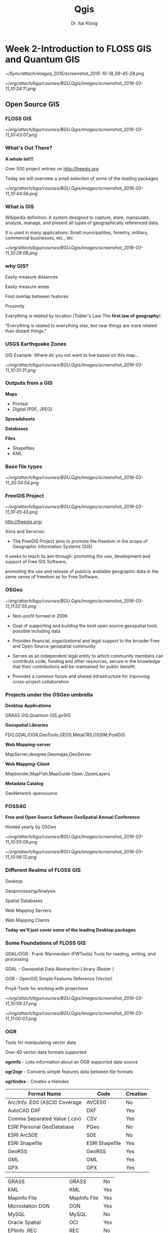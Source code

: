 # -*- mode: Org; org-download-image-dir: "/home/zeltak/org/attach/bgu/courses/BGU.Qgis/images/"; org-download-heading-lvl: nil; -*-
#+Title:Qgis
#+Author: Dr. Itai Kloog 
#+Email: ikloog@bgu.ac.il
#+REVEAL_TITLE_SLIDE_BACKGROUND: /home/zeltak/org/attach/bgu/courses/BGU.Qgis/images/floss_course_header.png

#+OPTIONS: reveal_center:t reveal_progress:t reveal_history:nil reveal_control:t
# #+OPTIONS: reveal_center:t 
#+OPTIONS: reveal_rolling_links:t reveal_keyboard:t reveal_overview:t num:nil
#+OPTIONS: reveal_width:1200 reveal_height:800
#+OPTIONS: toc:nil
# #+REVEAL: split
#+REVEAL_MARGIN: 0.1
#+REVEAL_MIN_SCALE: 0.5
#+REVEAL_MAX_SCALE: 2.5
#+REVEAL_TRANS: linear
#+REVEAL_SPEED: default
#+REVEAL_THEME: white
#+REVEAL_HLEVEL: 2
#+REVEAL_HEAD_PREAMBLE: <meta name="description" content="Org-Reveal Introduction.">
#+REVEAL_POSTAMBLE: <p> Created by itai Kloog. </p>
# REVEAL_PLUGINS: (highlight markdown notes)
#+REVEAL_EXTRA_CSS: ./local.css
#+REVEAL_SLIDE_NUMBER: t
#+OPTIONS: ^:nil
#+EXCLUDE_TAGS: noexport
#+TAGS: noexport(n)



* Week 2-Introduction to FLOSS GIS and Quantum GIS

#+DOWNLOADED: /tmp/screenshot.png @ 2015-10-19 09:45:28
#+attr_html: :width 300px
 [[~/Sync/attach/images_2015/screenshot_2015-10-19_09-45-28.png]]

#+DOWNLOADED: /tmp/screenshot.png @ 2016-03-11 10:24:11
#+attr_html: :width 300px
 [[~/org/attach/bgu/courses/BGU.Qgis/images/screenshot_2016-03-11_10:24:11.png]]


** Open Source GIS
*** FLOSS GIS
 #+DOWNLOADED: /tmp/screenshot.png @ 2016-03-11 10:43:08
 #+attr_html: :width 800px
  [[~/org/attach/bgu/courses/BGU.Qgis/images/screenshot_2016-03-11_10:43:07.png]]

*** What's Out There?
  *A whole lot!!!*

  Over 500 project entries on
  [[http://opensourcegis.org/][http://freegis.org]]

 Today we will overview  a small selection of some of the leading packages


 #+DOWNLOADED: /tmp/screenshot.png @ 2016-03-11 10:44:56
 #+attr_html: :width 500px
  [[~/org/attach/bgu/courses/BGU.Qgis/images/screenshot_2016-03-11_10:44:56.png]]
*** What is GIS

 Wikipedia definition: A system designed to capture, store, manipulate, analyze, manage, and present all types of geographically referenced data.

 It is used in many applications: Small municipalities, forestry, military, commercial businesses, etc., etc.


 #+DOWNLOADED: /tmp/screenshot.png @ 2016-03-11 10:28:08
 #+attr_html: :width 600px
  [[~/org/attach/bgu/courses/BGU.Qgis/images/screenshot_2016-03-11_10:28:08.png]]


*** why GIS?

 Easily measure distances

 Easily measure areas

 Find overlap between features

 Proximity

 Everything is related by location (Tobler's Law-The *first law of geography*):

 "Everything is related to everything else, but near things are more  related than distant things."


*** USGS Earthquake Zones
 GIS Example:  Where do you not want to live based on this map...

 #+DOWNLOADED: /tmp/screenshot.png @ 2016-03-11 10:31:31
 #+attr_html: :width 600px
  [[~/org/attach/bgu/courses/BGU.Qgis/images/screenshot_2016-03-11_10:31:31.png]]


*** Outputs from a GIS

  *Maps*
   -  Printed
   -  Digital (PDF, JPEG)

  *Spreadsheets*

  *Databases*

  *Files*
  -  Shapefiles
  -  KML
*** Base file types

#+DOWNLOADED: /tmp/screenshot.png @ 2016-03-11 20:54:54
#+attr_html: :width 700px
 [[~/org/attach/bgu/courses/BGU.Qgis/images/screenshot_2016-03-11_20:54:54.png]]
*** FreeGIS Project

 #+DOWNLOADED: /tmp/screenshot.png @ 2016-03-11 10:45:43
 #+attr_html: :width 800px
  [[~/org/attach/bgu/courses/BGU.Qgis/images/screenshot_2016-03-11_10:45:43.png]]

 http://freegis.org/

 Aims and Services:

 -  The FreeGIS Project aims to promote the freedom in the scope of
    Geographic Information Systems (GIS)

 It seeks to reach its aim through: 
 promoting the use, development and support of Free GIS Software,

 promoting the use and release of publicly available geographic data in the same sense of freedom as for Free Software,
*** OSGeo

 #+DOWNLOADED: /tmp/screenshot.png @ 2016-03-11 11:52:55
 #+attr_html: :width 400px
  [[~/org/attach/bgu/courses/BGU.Qgis/images/screenshot_2016-03-11_11:52:55.png]]

  -  Non-profit formed in 2006

  -  Goal of supporting and building the best open source geospatial
     tools possible including data

  -  Provides financial, organizational and legal support to the broader
     Free and Open Source geospatial community

  -  Serves as an independent legal entity to which community members can
     contribute code, funding and other resources, secure in the knowledge
     that their contributions will be maintained for public benefit.

  -  Provides a common forum and shared infrastructure for improving
     cross-project collaboration

*** Projects under the OSGeo umbrella

 *Desktop Applications*

 GRASS GIS,Quantum GIS,gvSIG

 *Geospatial Libraries*

 FDO,GDAL/OGR,GeoTools,GEOS,MetaCRS,OSSIM,PostGIS

 *Web Mapping-server*

 MapServer,deegree,Geomajas,GeoServer

 *Web Mapping-Client*

 Mapbender,MapFish,MapGuide Open ,OpenLayers

 *Metadata Catalog*

 GeoNetwork opensource

*** FOSS4G
  *Free and Open Source Software GeoSpatial Annual Conference*

  Hosted yearly by OSGeo

  #+DOWNLOADED: /tmp/screenshot.png @ 2016-03-11 10:55:09
  #+attr_html: :width 500px
   [[~/org/attach/bgu/courses/BGU.Qgis/images/screenshot_2016-03-11_10:55:09.png]]

  #+REVEAL: split 

  #+DOWNLOADED: /tmp/screenshot.png @ 2016-03-11 10:56:12
  #+attr_html: :width 400px
   [[~/org/attach/bgu/courses/BGU.Qgis/images/screenshot_2016-03-11_10:56:12.png]]

*** Different Realms of FLOSS GIS

  Desktop

  Geoprocessing/Analysis

  Spatial Databases

  Web Mapping Servers

  Web Mapping Clients

  *Today we'll just cover some of the leading Desktop packages*

*** Some Foundations of FLOSS GIS

GDAL/OGR : Frank Warmerdam (FWTools)
Tools for reading, writing, and processing 

GDAL - Geospatial Data Abstraction Library (Raster )

OGR - OpenGIS Simple Features Reference (Vector)

Proj4-Tools for working with projections

#+DOWNLOADED: /tmp/screenshot.png @ 2016-03-11 10:59:37
#+attr_html: :width 150px
 [[~/org/attach/bgu/courses/BGU.Qgis/images/screenshot_2016-03-11_10:59:37.png]]  
#+DOWNLOADED: /tmp/screenshot.png @ 2016-03-11 11:00:03
#+attr_html: :width 150px
 [[~/org/attach/bgu/courses/BGU.Qgis/images/screenshot_2016-03-11_11:00:03.png]]

*** OGR

 Tools for manipulating vector data

 Over 40 vector data formats supported

  *ogrinfo* - Lists information about an OGR supported data source

  *ogr2ogr* - Converts simple features data between file formats

  *ogrtindex* - Creates a tileindex

#+REVEAL: split 

  | *Format Name*                  | *Code*         | *Creation* |
  |--------------------------------+----------------+------------|
  | Arc/Info .E00 (ASCII) Coverage | AVCE00         | No         |
  | AutoCAD DXF                    | DXF            | Yes        |
  | Comma Separated Value (.csv)   | CSV            | Yes        |
  | ESRI Personal GeoDatabase      | PGeo           | No         |
  | ESRI ArcSDE                    | SDE            | No         |
  | ESRI Shapefile                 | ESRI Shapefile | Yes        |
  | GeoRSS                         | GeoRSS         | Yes        |
  | GML                            | GML            | Yes        |
  | GPX                            | GPX            | Yes        |

#+REVEAL: split 

  | GRASS                          | GRASS          | No         |
  | KML                            | KML            | Yes        |
  | Mapinfo File                   | MapInfo File   | Yes        |
  | Microstation DGN               | DGN            | Yes        |
  | MySQL                          | MySQL          | No         |
  | Oracle Spatial                 | OCI            | Yes        |
  | EPIInfo .REC                   | REC            | No         |
  | SDTS                           | SDTS           | No         |
  | U.S. Census TIGER/Line         | TIGER          | No         |

*** GDAL

  Tools for manipulating raster data

  Over 100 raster data formats supported

 Over 100 raster data formats supported!
 #+REVEAL: split 

  | GDAL Raster Formats                                |           |          |                |
  |----------------------------------------------------+-----------+----------+----------------|
  | Long Format Name                                   | Code      | Creation | Georeferencing |
  | Arc/Info ASCII Grid                                | AAIGrid   | Yes      | Yes            |
  | Microsoft Windows Device Independent Bitmap (.bmp) | BMP       | Yes      | Yes            |
  | ERMapper Compressed Wavelets (.ecw)                | ECW       | Yes      | Yes            |
  | Erdas Imagine Raw                                  | EIR       | No       | Yes            |
  | ENVI .hdr Labelled Raster                          | ENVI      | Yes      | Yes            |
  | Graphics Interchange Format (.gif)                 | GIF       | Yes      | No             |
  | GRASS Rasters                                      | GRASS     | No       | Yes            |
  | Erdas Imagine (.img)                               | HFA       | Yes      | Yes            |
#+REVEAL: split 
  | JPEG JFIF (.jpg)                                   | JPEG      | Yes      | Yes            |
  | JPEG2000 (.jp2, .j2k)                              | JPEG2000  | Yes      | Yes            |
  | JPEG2000 (.jp2, .j2k)                              | JP2MrSID  | Yes      | Yes            |
  | Portable Network Graphics (.png)                   | PNG       | Yes      | No             |
  | ArcSDE Raster                                      | SDE       | No       | Yes            |
  | USGS ASCII DEM (.dem)                              | USGSDEM   | Yes      | Yes            |
  | GDAL Virtual (.vrt)                                | VRT       | Yes      | Yes            |
  | OGC Web Coverage Server                            | WCS       | No       | Yes            |
  | WKTRaster                                          | WKTRaster | No       | Yes            |
  | OGC Web Map Server                                 | WMS       | No       | Yes            |

*** GDAL Command line utilities

  gdalinfo - report information about a file.

  gdal translate - Copy a raster file, with control of output format.

  gdaladdo - Add overviews to a file...pyramids

  gdalwarp - Warp an image into a new coordinate system.

  gdal contour - Contours from DEM.

  gdaldem - Tools to analyze and visualize DEMs.

  rgb2pct.py - Convert a 24bit RGB image to 8bit paletted.

  pct2rgb.py - Convert an 8bit paletted image to 24bit RGB.

 #+REVEAL: split 

  gdal merge.py - Build a quick mosaic from a set of images.

  gdal rasterize - Rasterize vectors into raster file.

  gdaltransform - Transform coordinates.

  nearblack - Convert nearly black/white borders to exact value.

  gdal grid - Create raster from the scattered data.

  gdal polygonize.py - Generate polygons from raster.

  gdal sieve.py - Raster Sieve filter.

  gdal fillnodata.py - Interpolate in nodata regions.

  gdal-config - Get options required to build software using GDAL.

*** PROJ4

 #+DOWNLOADED: /tmp/screenshot.png @ 2016-03-11 15:04:32
 #+attr_html: :width 200px
  [[~/org/attach/bgu/courses/BGU.Qgis/images/screenshot_2016-03-11_15:04:32.png]]

 Engine for re-projecting and transforming geospatial datasets from one SRS to another

  *Integrated into many FOSS and proprietary packages*

  -  *QGIS*
  -  *GRASS GIS*
  -  *MapServer*
  -  *gvSIG*
  -  *PostGIS*
  -  *Google Earth*
 #+REVEAL: split 
  *Desktop Packages*

  -  *GRASS GIS (C)*
  -  *Quantum GIS (aka QGIS) (C)*
  -  *MapWindow (.Net)*
  -  *uDig (Java)*
  -  *GvSig (Java)*

*** GRASS GIS

Geographic Resources Analysis Support System (Grass) 

#+DOWNLOADED: /tmp/screenshot.png @ 2016-03-11 15:09:00
#+attr_html: :width 100px
 [[~/org/attach/bgu/courses/BGU.Qgis/images/screenshot_2016-03-11_15:09:00.png]]


Oldest active GIS package, has been under continuous development since 1982!

 *Development History*

 -  U.S. Army - Construction Engineering Research Laboratory (USA-CERL) originally directed its development

 -  1995 -2001 - revived by Baylor University

 -  2001 - current - ITC a research center in Italy

#+REVEAL: split 

 -  Has a different vocabulary and workflow which takes getting used to
 -  Originally raster based but now includes vector
 -  Extremely powerful
 -  Historically had no GUI and was Linux based.
 -  Recently true windows versions are available with a nice GUI

*** Cartography

 #+DOWNLOADED: /tmp/screenshot.png @ 2016-03-11 15:11:26
 #+attr_html: :width 600px
  [[~/org/attach/bgu/courses/BGU.Qgis/images/screenshot_2016-03-11_15:11:26.png]]

*** 3D Visualization

 #+DOWNLOADED: /tmp/screenshot.png @ 2016-03-11 15:12:49
 #+attr_html: :width 700px
  [[~/org/attach/bgu/courses/BGU.Qgis/images/screenshot_2016-03-11_15:12:49.png]]


*** Image Processing

 #+DOWNLOADED: /tmp/screenshot.png @ 2016-03-11 15:13:22
 #+attr_html: :width 600px
  [[~/org/attach/bgu/courses/BGU.Qgis/images/screenshot_2016-03-11_15:13:22.png]]

*** Vector Analysis
GRASS isn't just for rasters anymore

 #+DOWNLOADED: /tmp/screenshot.png @ 2016-03-11 15:14:32
 #+attr_html: :width 300px

  [[~/org/attach/bgu/courses/BGU.Qgis/images/screenshot_2016-03-11_15:14:32.png]]

*** Quantum GIS (Qgis)

Available for Windows, Linux & Mac

  -  User Plugins
  -  Active listserv
  -  Lots of new functionality

  Easy intuitive interface

Can be used as a front end to GRASS GIS

we will talk about this in depth in a bit...

*** MapWindow GIS

  [[http://www.mapwindow.org/]]

  -  Similar to QGIS in many ways but part of the .net family
  -  Only available for Windows
  -  Developed by Daniel Armes at Univ Utah
  -  Active Development community
  -  Not too hard to guess how ArcGIS features are implemented

 #+DOWNLOADED: /tmp/screenshot.png @ 2016-03-11 15:15:58
 #+attr_html: :width 300px
  [[~/org/attach/bgu/courses/BGU.Qgis/images/screenshot_2016-03-11_15:15:58.png]]

 #+REVEAL: split 

 #+DOWNLOADED: /tmp/screenshot.png @ 2016-03-11 15:16:17
 #+attr_html: :width 600px
  [[~/org/attach/bgu/courses/BGU.Qgis/images/screenshot_2016-03-11_15:16:17.png]]


*** MapWindow GIS

  -  Plugins similar to QGIS
  -  Built-in access to Google geocoder
  -  Watershed tools
  -  Built-in GPS functions
  -  Basic Raster tools
  -  Basic Vector

 #+DOWNLOADED: /tmp/screenshot.png @ 2016-03-11 15:17:09
 #+attr_html: :width 500px
  [[~/org/attach/bgu/courses/BGU.Qgis/images/screenshot_2016-03-11_15:17:09.png]]


*** uDIG
  *User-Friendly Desktop Internet GIS*

  http://udig.refractions.net

  -  Part of the Java tribe
  -  Mostly a viewer...but can be much more
  -  Available on Windows/Mac/Linux
  -  Internet oriented -- designed to consume geospatial services: OGC
     standards (WMS, WFS, WCS) and GeoRSS & KML
  -  Can be used as a front end to JGRASS (Java GRASS)
  -  Developed by Refractions Research

 #+DOWNLOADED: /tmp/screenshot.png @ 2016-03-11 15:17:49
 #+attr_html: :width 100px
  [[~/org/attach/bgu/courses/BGU.Qgis/images/screenshot_2016-03-11_15:17:48.png]]
*** gvSIG

 #+DOWNLOADED: /tmp/screenshot.png @ 2016-03-11 15:18:26
 #+attr_html: :width 100px
  [[~/org/attach/bgu/courses/BGU.Qgis/images/screenshot_2016-03-11_15:18:26.png]]
 http://www.gvsig.org/web/

  -  Part of the Java tribe
  -  Available for Windows, Linux, Mac
  -  Multi-lingual...very popular in Europe
  -  Spanish, Valencian, English, Basque, Gallego, Czech, Chinese, French,
     German, Greek, Italian, Polish, Portuguese, Portuguese-Brazilian,
     Romanian, Russian, Serbian, Swahili and Turkish
  -  Not all dialogs/tools are completely in English
  -  Not a wide English speaking user base
  -  Unique workflow
 #+REVEAL: split 

 #+DOWNLOADED: /tmp/screenshot.png @ 2016-03-11 15:19:09
 #+attr_html: :width 600px
  [[~/org/attach/bgu/courses/BGU.Qgis/images/screenshot_2016-03-11_15:19:09.png]]

*** GvSIG Oxford Edition
 http://oadigital.net/
 -  The better version for english speakers
 -  Flexible, multi-document workspace with side-by-side data views, map
    layouts etc.
 -  Rich vector data functionality, including thematic maps, symbology
    and CAD-like editing capabilities
 -  Topological and network data analysis
 -  Rich raster data tools, including remote sensing, georeferencing and
    transformations
 -  Map layout and PDF/PS production facilities
 -  Easy-to-use and flexible geoprocessing tools for typical raster and
    vector processing tasks
 -  More than 500 additional geoprocessing tools via the SEXTANTE
    extension and GRASS GIS interface
    supported operating systems

*** Conclusion(s)

  -  You can fill today all your GIT needs with FOSS GIS
  -  It is fun and a rising force
  -  Strengths: ability to read/write different formats, open standards
     strictly followed, allows for interoperability
  -  There is an economic gain by not having to pay huge license fees
  -  You can reduce your dependence on proprietary vendors & become
     involved in a collaborative GIS community

** Introduction to Quantum GIS

#+DOWNLOADED: /tmp/screenshot.png @ 2016-03-11 10:25:33
#+attr_html: :width 500px

 [[~/org/attach/bgu/courses/BGU.Qgis/images/screenshot_2016-03-11_10:25:33.png]]


 - http://www.qgis.org
 - http://www.osgeo.org

*** Quantum GIS

  *Open Source*- It comes with the right to download, run, copy, alter,
  and redistribute the software.

  With source code users have the option

  -  Suggest improvements
  -  Make improvements themselves
  -  Hire a professional to make the changes
  -  Save software from abandonment
*** FLOSS benefit example- GRASS
  *GRASS* was developed at the US Army Corp of Engineers Construction
  Engineering Research Laboratory from 1980 to 1995. 

 It was abandoned in 1995 and was saved because it was Open Sourced. 

 #+DOWNLOADED: /tmp/screenshot.png @ 2016-03-11 10:34:41
 #+attr_html: :width 300px
  [[~/org/attach/bgu/courses/BGU.Qgis/images/screenshot_2016-03-11_10:34:41.png]]

*** QGIS

 The QGIS project began in February, 2002

 Produced by a Development team:

  -  Gary Sherman, Founder and project manager


 #+DOWNLOADED: /tmp/screenshot.png @ 2016-03-11 10:35:15
 #+attr_html: :width 300px
  [[~/org/attach/bgu/courses/BGU.Qgis/images/screenshot_2016-03-11_10:35:15.png]]

  The first release was in July of that year

 QGIS started out as a simple data viewer. It grew and became an
 incubator project of the Open Source Geospatial Foundation.

#+REVEAL: split 
The first version supported only PostGIS and had very minimal functionality

#+DOWNLOADED: /tmp/screenshot.png @ 2016-03-11 15:36:42
#+attr_html: :width 600px
 [[~/org/attach/bgu/courses/BGU.Qgis/images/screenshot_2016-03-11_15:36:42.png]]

#+REVEAL: split

#+DOWNLOADED: /tmp/screenshot.png @ 2016-03-11 15:36:59
#+attr_html: :width 700px
 [[~/org/attach/bgu/courses/BGU.Qgis/images/screenshot_2016-03-11_15:36:59.png]]

*** QGIS is GPL

Qgis is released under the Gnu GPL license


#+DOWNLOADED: /tmp/screenshot.png @ 2016-03-11 15:38:26
#+attr_html: :width 200px
 [[~/org/attach/bgu/courses/BGU.Qgis/images/screenshot_2016-03-11_15:38:26.png]]


#+DOWNLOADED: /tmp/screenshot.png @ 2016-03-11 15:42:03
#+attr_html: :width 500px
 [[~/org/attach/bgu/courses/BGU.Qgis/images/screenshot_2016-03-11_15:42:03.png]]

*** Installing Qgis

  [[http://www.qgis.org/][http://www.qgis.org]]

QGIS installs on all the major operating systems: Unix, Linux, OSX, and  Windows. 

easy to install, try it..


#+DOWNLOADED: /tmp/screenshot.png @ 2016-03-11 15:39:27
#+attr_html: :width 400px
 [[~/org/attach/bgu/courses/BGU.Qgis/images/screenshot_2016-03-11_15:39:27.png]]

*** QGIS Interface
If you've worked with commercial GIS applications the interface is pretty standard. 

Menus, toolbars, and windows that display data or display the layers with their names.

#+DOWNLOADED: /tmp/screenshot.png @ 2016-03-11 15:40:23
#+attr_html: :width 500px
 [[~/org/attach/bgu/courses/BGU.Qgis/images/screenshot_2016-03-11_15:40:23.png]]
#+REVEAL: split 

#+DOWNLOADED: /tmp/screenshot.png @ 2016-03-12 08:29:59
#+attr_html: :width 400px

 [[~/org/attach/bgu/courses/BGU.Qgis/images/screenshot_2016-03-12_08:29:59.png]]

(1)Layers List / Browser Panel (2) Toolbars (3) Map canvas (4)  Status bar (5) Side Toolbar

*** Layer Window
The layer window allows you to re-arrange and symbolize your data.


#+DOWNLOADED: /tmp/screenshot.png @ 2016-03-11 21:23:12
#+attr_html: :width 700px
 [[~/org/attach/bgu/courses/BGU.Qgis/images/screenshot_2016-03-11_21:23:12.png]]


*** Map Canvas

#+DOWNLOADED: /tmp/screenshot.png @ 2016-03-11 21:23:41
#+attr_html: :width 700px
 [[~/org/attach/bgu/courses/BGU.Qgis/images/screenshot_2016-03-11_21:23:41.png]]

When you add data to the layers window or Legend Window it Displays on  the Map Canvas. 

The map canvas has a projection and allows you to symbolize the data.

*** Menus and Toolbars
There's a certain amount of customization that can occur with QGIS in the form of Toolbars and Menus. 

Most of the menus have a button/toolbar and most of the buttons have a corresponding menu item.

#+DOWNLOADED: /tmp/screenshot.png @ 2016-03-11 21:24:49
#+attr_html: :width 700px
 [[~/org/attach/bgu/courses/BGU.Qgis/images/screenshot_2016-03-11_21:24:49.png]]
  
*** Toolbars and Panels
  -  Right Click in menu Area>Add Panels/Add Toolbars.

Panels are typically for information display or to expose more functionality. 

Toolbars can be turned on or off and can be added with plugins via the plugin repository.

The GPS panel, for instance, allows you to connect and display data from a GPS unit.

#+REVEAL: split 

#+DOWNLOADED: /tmp/screenshot.png @ 2016-03-11 21:26:02
#+attr_html: :width 900px
 [[~/org/attach/bgu/courses/BGU.Qgis/images/screenshot_2016-03-11_21:26:02.png]]

*** Status Bar
 As with any good software you've got a status area that displays coordinates, projection, and scale. 

Scale can be set by typing in the appropriate value. Projections are EPSG - numeric. 

Find your favorite projection here: http://www.epsg-registry.org/

#+DOWNLOADED: /tmp/screenshot.png @ 2016-03-11 21:27:00
#+attr_html: :width 700px
 [[~/org/attach/bgu/courses/BGU.Qgis/images/screenshot_2016-03-11_21:27:00.png]]
*** Basic Buttons
  -  Hover mouse over them they will pop up a text message telling the user their purpose.

  -  Add Layers
  -  Zoom In/Out
  -  Zoom to Extent
  -  Refresh

#+DOWNLOADED: /tmp/screenshot.png @ 2016-03-11 21:28:23
#+attr_html: :width 500px
 [[~/org/attach/bgu/courses/BGU.Qgis/images/screenshot_2016-03-11_21:28:23.png]]
*** Attribution, Selection, Measurements

  -  Identify, Select, Deselect, Attribute Table, Measure

#+DOWNLOADED: /tmp/screenshot.png @ 2016-03-11 21:29:29
#+attr_html: :width 500px
 [[~/org/attach/bgu/courses/BGU.Qgis/images/screenshot_2016-03-11_21:29:29.png]]
*** Saving a Project
  -  As you are working with QGIS periodically save your datasets.
  -  QGIS creates a .gqs file
  -  XML based
  -  Can be edited in your favorite text editor.
#+REVEAL: split 

#+DOWNLOADED: /tmp/screenshot.png @ 2016-03-11 21:30:16
#+attr_html: :width 800px
 [[~/org/attach/bgu/courses/BGU.Qgis/images/screenshot_2016-03-11_21:30:16.png]]
*** Adding Vector Data

  Supports OGR vector Formats

  -  Shapefiles (Arcgis .shp etc)
  -  KML (google maps..)
  -  CSV (any stat program..R..SAS etc)
  -  Microstation (rare..)
  -  MapINFO (even less common...)

  QGIS supports all the OGR vector formats - anywhere from DGN to CAD to Shapefiles. 

Using OGR also gives QGIS the ability to translate between several different data formats. 

You can easily save data from shapefile to GPX. Vector data in QGIS is very flexible.

*** Adding Vector Data
In some commercial GIS Programs one button adds raster and vector data.

In QGIS there are separate buttons for each data layer that is added.


#+DOWNLOADED: /tmp/screenshot.png @ 2016-03-11 21:31:29
#+attr_html: :width 400px
 [[~/org/attach/bgu/courses/BGU.Qgis/images/screenshot_2016-03-11_21:31:29.png]]

*** Properties

  Once Data is added -- Right Click and Select Properties

  There are different Tabs to help with Vector Data

  -  Style, Label, Fields, General, Metadata, Action Joins, Digrams,
     Overlay
  -  Style sets the symbology of the Layer.
  -  Symbology can be saved as a qml file

*** Style

#+DOWNLOADED: /tmp/screenshot.png @ 2016-03-11 21:32:45
#+attr_html: :width 500px
 [[~/org/attach/bgu/courses/BGU.Qgis/images/screenshot_2016-03-11_21:32:45.png]]

Vector layers can have their symbology changed any number of ways.

Polygon data can have different fills. vector data can have different symbols.

QGIS is very flexible in what can be done symbology wise with vector data. Vector data can also be symbolized by data attributes.

*** Styles

*Set by Fields*

*Symbolized*

  -  Single, Categorized, Graduated

*Graduated*

  -  Equal Interval, Quantile, Natural Breaks, Standard Deviation, Pretty Breaks
#+REVEAL: split 
Styles control the way that your data layers are displayed. 

They can be  a single symbol and are just displayed regardless of attribution.
Categorical attribution does what is implied and breaks up symbology into categories.

Categories can be numeric or text. 

Graduated symbology  is typically based on attributes that are numeric.

*** Equal Interval

  -  Equal Interval groups values into equal sized ranges.


#+DOWNLOADED: /tmp/screenshot.png @ 2016-03-11 21:34:51
#+attr_html: :width 500px
 [[~/org/attach/bgu/courses/BGU.Qgis/images/screenshot_2016-03-11_21:34:51.png]]

*** Quantile (חמישון)

  -  Each class contains an equal number of features


#+DOWNLOADED: /tmp/screenshot.png @ 2016-03-11 21:35:07
#+attr_html: :width 500px
 [[~/org/attach/bgu/courses/BGU.Qgis/images/screenshot_2016-03-11_21:35:07.png]]

*** Natural Breaks

  -  Natural Breaks (jenks..) classes are based on natural groupings of the data.

#+DOWNLOADED: /tmp/screenshot.png @ 2016-03-11 21:35:25
#+attr_html: :width 500px
 [[~/org/attach/bgu/courses/BGU.Qgis/images/screenshot_2016-03-11_21:35:25.png]]

*** Standard Deviation
  -  Show Variation from the average value

#+DOWNLOADED: /tmp/screenshot.png @ 2016-03-11 21:35:41
#+attr_html: :width 500px
 [[~/org/attach/bgu/courses/BGU.Qgis/images/screenshot_2016-03-11_21:35:41.png]]
*** Pretty Breaks
  -  Data symbolized for non-statisticians

#+DOWNLOADED: /tmp/screenshot.png @ 2016-03-11 21:35:53
#+attr_html: :width 500px
 [[~/org/attach/bgu/courses/BGU.Qgis/images/screenshot_2016-03-11_21:35:53.png]]
*** Labels
Labeling is an art. QGIS has one tab devoted to labeling under the layer properties menu. 

Label placement, scale dependence, font, and color. Any style that is made can be saved and reused.

#+DOWNLOADED: /tmp/screenshot.png @ 2016-03-11 21:36:55
#+attr_html: :width 500px
 [[~/org/attach/bgu/courses/BGU.Qgis/images/screenshot_2016-03-11_21:36:55.png]]
*** manual Selecting Vector Data

  -  Selections can be manual

 QGIS allows for 5 methods: single click, polygon, rectangle, freehand, and radius. 

Selected data can be saved to a new  dataset.


#+DOWNLOADED: /tmp/screenshot.png @ 2016-03-11 21:37:55
#+attr_html: :width 500px
 [[~/org/attach/bgu/courses/BGU.Qgis/images/screenshot_2016-03-11_21:37:55.png]]

*** Selecting Vector Data
  When you select data there are three ways to select data: by mouse  clicks, by attribution, and by location of other data.

  -  Selections can be by Attributes
  -  Selections can also be by location (Under Vector Menu - Research)

 Selecting data by location is one of the most fundamental ways to work with a Geographic Information System. Data is all tied together by location (Tobler's Law).

#+REVEAL: split 

#+DOWNLOADED: /tmp/screenshot.png @ 2016-03-11 21:40:09
#+attr_html: :width 600px
 [[~/org/attach/bgu/courses/BGU.Qgis/images/screenshot_2016-03-11_21:40:09.png]]
*** Adding Raster Data

Supports all OGR Raster Formats:  Geotiff, ESRi Grid, Jpeg etc...


#+DOWNLOADED: /tmp/screenshot.png @ 2016-03-11 21:41:48
#+attr_html: :width 600px
 [[~/org/attach/bgu/courses/BGU.Qgis/images/screenshot_2016-03-11_21:41:48.png]]


*** Geospatial Data Abstraction Library

  Approximately 128 Formats supported

  -  http://www.gdal.org

  Many command line tools

  -  Convert
  -  Reproject
  -  Warp
  -  Mosaic

  QGIS uses (as do many other commercial packages) GDAL. It allows users
  to convert data from different formats and project data to different
  coordinate systems. It ever support lunar image formats.

*** WMS -- WFS Standards

  -  Web mapping service - The OpenGIS Web Map Service Interface Standard
     (WMS) provides a simple HTTP interface for requesting geo-registered
     map images from one or more distributed geospatial databases.

#+DOWNLOADED: /tmp/screenshot.png @ 2016-03-11 21:43:19
#+attr_html: :width 300px
 [[~/org/attach/bgu/courses/BGU.Qgis/images/screenshot_2016-03-11_21:43:19.png]]

*** WMS Example

#+DOWNLOADED: /tmp/screenshot.png @ 2016-03-11 21:43:51
#+attr_html: :width 600px
 [[~/org/attach/bgu/courses/BGU.Qgis/images/screenshot_2016-03-11_21:43:51.png]]

*** Plugins

  QGIS has a standard list of things that it does

  -  Buffers
  -  Projections
  -  Clips
  -  Unions

  Can be greatly expanded

Software needs to be extendable. You need to be able to add functionality as you want.
#+REVEAL: split 
People write plugins to extend the functionality of QGIS.

#+DOWNLOADED: /tmp/screenshot.png @ 2016-03-11 21:44:42
#+attr_html: :width 300px
 [[~/org/attach/bgu/courses/BGU.Qgis/images/screenshot_2016-03-11_21:44:42.png]]
*** Plugin Interface
 The interface does four things: It gives you a short description of
  that plugin, it allows you to install a plugin, allows you to uninstall
  a plugin, and notifies you of a plugin's status (not installed,
  installed, upgradeable).
*** Attributes

  -  GIS is more than just Geometry -- there are attributes built into the
     data.
  - Attrributes - it's what separates us from those people - you know CAD
  users

#+DOWNLOADED: /tmp/screenshot.png @ 2016-03-11 21:46:31
#+attr_html: :width 500px
 [[~/org/attach/bgu/courses/BGU.Qgis/images/screenshot_2016-03-11_21:46:31.png]]

*** Attribution depends on the database

  -  We are using Shapefiles
  -  It also reads PostGIS, SQL Server, ESRI's SDE, Spatialite, etc, etc.


*** SpatiaLite

#+REVEAL_EXTRA_CSS: /home/zeltak/org/files/Uni/Courses/css/left.aligned.css
  an *open source* library intended to extend the [[http://www.sqlite.org/][SQLite]] core to support fully fledged Spatial SQL capabilities.

  SQLite is intrinsically simple and lightweight: 

a single lightweight library implementing the full SQL engine, standard SQL implementation:

  almost complete SQL-92, no complex client/server architecture, a whole
  database simply corresponds to a single monolithic file (no size
  limits), any DB-file can be safely exchanged across different platforms,
  because the internal architecture is universally portable, no
  installation, no configuration

*** Search for Attributes
 Searches are wildcard (to a point) by default. They can be case sensitive or not. You have to search on a field.

#+DOWNLOADED: /tmp/screenshot.png @ 2016-03-12 07:47:55
#+attr_html: :width 600px
 [[~/org/attach/bgu/courses/BGU.Qgis/images/screenshot_2016-03-12_07:47:55.png]]

*** Selecting based on Attribute

  -  Selection set can be saved to a new shapefile file
  -  Selection set can be saved to the clipboard/csv/notepad

#+DOWNLOADED: /tmp/screenshot.png @ 2016-03-12 07:48:30
#+attr_html: :width 600px
 [[~/org/attach/bgu/courses/BGU.Qgis/images/screenshot_2016-03-12_07:48:30.png]]

*** Selections are reflected in the Display

#+DOWNLOADED: /tmp/screenshot.png @ 2016-03-12 07:49:02
#+attr_html: :width 600px
 [[~/org/attach/bgu/courses/BGU.Qgis/images/screenshot_2016-03-12_07:49:02.png]]


*** Advanced Search
  -  SQL Query- use standard SQL queries
  -  for more SQL check out Ronni SQL course

#+DOWNLOADED: /tmp/screenshot.png @ 2016-03-12 07:50:21
#+attr_html: :width 500px
 [[~/org/attach/bgu/courses/BGU.Qgis/images/screenshot_2016-03-12_07:50:21.png]]

*** Add and Columns
  -  Data layer must be editable
  -  Right click on a data layer and Toggle Editing
  -  Toggle editing under the Layer Menu
  -  Toggle Editing from Attribute Menu

#+DOWNLOADED: /tmp/screenshot.png @ 2016-03-12 07:50:52
#+attr_html: :width 500px
 [[~/org/attach/bgu/courses/BGU.Qgis/images/screenshot_2016-03-12_07:50:52.png]]


*** Deleting Columns
  -  Toggle Editing
  -  Click Delete Columns Icon

#+DOWNLOADED: /tmp/screenshot.png @ 2016-03-12 07:51:48
#+attr_html: :width 500px
 [[~/org/attach/bgu/courses/BGU.Qgis/images/screenshot_2016-03-12_07:51:48.png]]

*** Map Projections

  Geographic Coordinate Systems

  -  Defines locations on spherical model of the earth

  Projected Coordinate System

  -  Defines locations on flat model of the earth

#+DOWNLOADED: /tmp/screenshot.png @ 2016-03-12 07:52:29
#+attr_html: :width 300px
 [[~/org/attach/bgu/courses/BGU.Qgis/images/screenshot_2016-03-12_07:52:29.png]]

*** Geographic Coordinate System (GCS)

  Defines Locations with Latitude Longitude Values

  -  Latitude -- north and south of the equator
  -  Longitude - east and west of prime meridian
  -  Prime meridian is Greenwich

#+DOWNLOADED: /tmp/screenshot.png @ 2016-03-12 07:53:10
#+attr_html: :width 400px
 [[~/org/attach/bgu/courses/BGU.Qgis/images/screenshot_2016-03-12_07:53:10.png]]


*** Projected Coordinate System

  Define Locations with map units

  -  X and Y measured from a Origin
  -  Projected Coordinate system includes:
  -  Units in feet or meters
  -  A Map Projection
  -  Underlying Geographic Coordinate System

#+DOWNLOADED: /tmp/screenshot.png @ 2016-03-12 08:11:23
#+attr_html: :width 300px
 [[~/org/attach/bgu/courses/BGU.Qgis/images/screenshot_2016-03-12_08:11:23.png]]


*** EPSG Geodetic Parameter Registry

  -  Gatekeepers of Projections
  -  Also knows as SRIDS (Spatial Reference System Identifier)
  -  http://www.epsg-registry.org/
  - QGIS (as well as ArcGIS 10.1) uses epsg codes to assign projections. It's the same projection parameters you've always used. Now you can refer to them as 4326 or 2274 and search for them.

#+DOWNLOADED: /tmp/screenshot.png @ 2016-03-12 07:54:41
#+attr_html: :width 600px
 [[~/org/attach/bgu/courses/BGU.Qgis/images/screenshot_2016-03-12_07:54:41.png]]

*** Default Projection: WGS 84

  -  QGIS has a Default Projection: WGS 84 (EPSG:4326)
  -  It can be changed

#+DOWNLOADED: /tmp/screenshot.png @ 2016-03-12 08:12:12
#+attr_html: :width 300px
 [[~/org/attach/bgu/courses/BGU.Qgis/images/screenshot_2016-03-12_08:12:12.png]]
*** Editing Data
  -  Once data is created or added to the Map View it can be edited two
     different ways
  -  Right click on the layer and Toggle Editing
  -  Go to layer menu and Toggle Editing

#+DOWNLOADED: /tmp/screenshot.png @ 2016-03-12 07:55:57
#+attr_html: :width 300px
 [[~/org/attach/bgu/courses/BGU.Qgis/images/screenshot_2016-03-12_07:55:57.png]]
*** Snapping

  -  Added features can be snapped to vertex or segment (edge)
  -  Located under Settings → Snapping Options

#+DOWNLOADED: /tmp/screenshot.png @ 2016-03-12 07:56:41
#+attr_html: :width 500px
 [[~/org/attach/bgu/courses/BGU.Qgis/images/screenshot_2016-03-12_07:56:41.png]]

*** 8. Map Layout

  The Map view can be exported with Map Composer.

  Composer Manager

  -  Multiple Map compositions can be stored.

  Map compositions can be exported to several different file formats

  -  PDF
  -  JPG
  -  TIFF
*** New Composition

  -  File → New Print Composer

#+DOWNLOADED: /tmp/screenshot.png @ 2016-03-12 07:57:24
#+attr_html: :width 500px
 [[~/org/attach/bgu/courses/BGU.Qgis/images/screenshot_2016-03-12_07:57:24.png]]


*** Map Composer

  -  Map Compositions can be saved (as a Template)
  -  Templates can be applied to new Map Compositions
  -  Compositions can have legend, Pictures, Scale bar.

  Maps are basic in QGIS. You can also save templates if you want to
  create a standard one to use for work.

*** Conclusion

  It is possible to use Freely available GIS Tools to complete small or big projects

  -  It's an active community -- Join in
  -  http://www.qgis.org
  -  User Manual - http://qgis.org/en/documentation/manuals.html
  -  Wiki - http://qgis.org/en/community.html

** Thank you

 #+DOWNLOADED: /tmp/screenshot.png @ 2016-03-11 15:26:00
 #+attr_html: :width 800px
  [[~/org/attach/bgu/courses/BGU.Qgis/images/screenshot_2016-03-11_15:26:00.png]]
* Homework-Week 2
